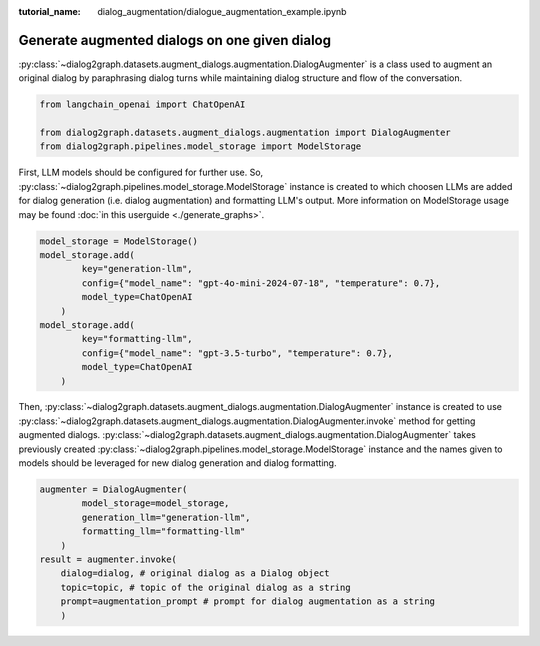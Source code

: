 :tutorial_name: dialog_augmentation/dialogue_augmentation_example.ipynb

Generate augmented dialogs on one given dialog
==================================================

:py:class:`~dialog2graph.datasets.augment_dialogs.augmentation.DialogAugmenter` is a class used to augment an original dialog by paraphrasing 
dialog turns while maintaining dialog structure and flow of the conversation.

.. code-block:: python

    from langchain_openai import ChatOpenAI

    from dialog2graph.datasets.augment_dialogs.augmentation import DialogAugmenter
    from dialog2graph.pipelines.model_storage import ModelStorage


First, LLM models should be configured for further use. So, :py:class:`~dialog2graph.pipelines.model_storage.ModelStorage` instance 
is created to which choosen LLMs are added for dialog generation (i.e. dialog augmentation) 
and formatting LLM's output. More information on ModelStorage usage may be found :doc:`in this userguide <./generate_graphs>`. 
 
.. code-block:: python

    model_storage = ModelStorage()
    model_storage.add(
            key="generation-llm",
            config={"model_name": "gpt-4o-mini-2024-07-18", "temperature": 0.7},
            model_type=ChatOpenAI
        )
    model_storage.add(
            key="formatting-llm",
            config={"model_name": "gpt-3.5-turbo", "temperature": 0.7},
            model_type=ChatOpenAI
        )

Then, :py:class:`~dialog2graph.datasets.augment_dialogs.augmentation.DialogAugmenter` instance is created to use 
:py:class:`~dialog2graph.datasets.augment_dialogs.augmentation.DialogAugmenter.invoke` method for getting augmented dialogs. 
:py:class:`~dialog2graph.datasets.augment_dialogs.augmentation.DialogAugmenter` takes previously created 
:py:class:`~dialog2graph.pipelines.model_storage.ModelStorage` instance and the names given to models should be leveraged
for new dialog generation and dialog formatting.

.. code-block:: python

    augmenter = DialogAugmenter(
            model_storage=model_storage,
            generation_llm="generation-llm",
            formatting_llm="formatting-llm"
        )
    result = augmenter.invoke(
        dialog=dialog, # original dialog as a Dialog object
        topic=topic, # topic of the original dialog as a string
        prompt=augmentation_prompt # prompt for dialog augmentation as a string
        )